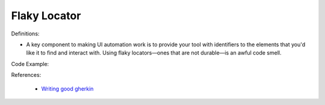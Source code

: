 Flaky Locator
^^^^^
Definitions:

* A key component to making UI automation work is to provide your tool with identifiers to the elements that you'd like it to find and interact with. Using flaky locators—ones that are not durable—is an awful code smell. 


Code Example:

References:

 * `Writing good gherkin <https://techbeacon.com/app-dev-testing/7-ways-tidy-your-test-code>`_

